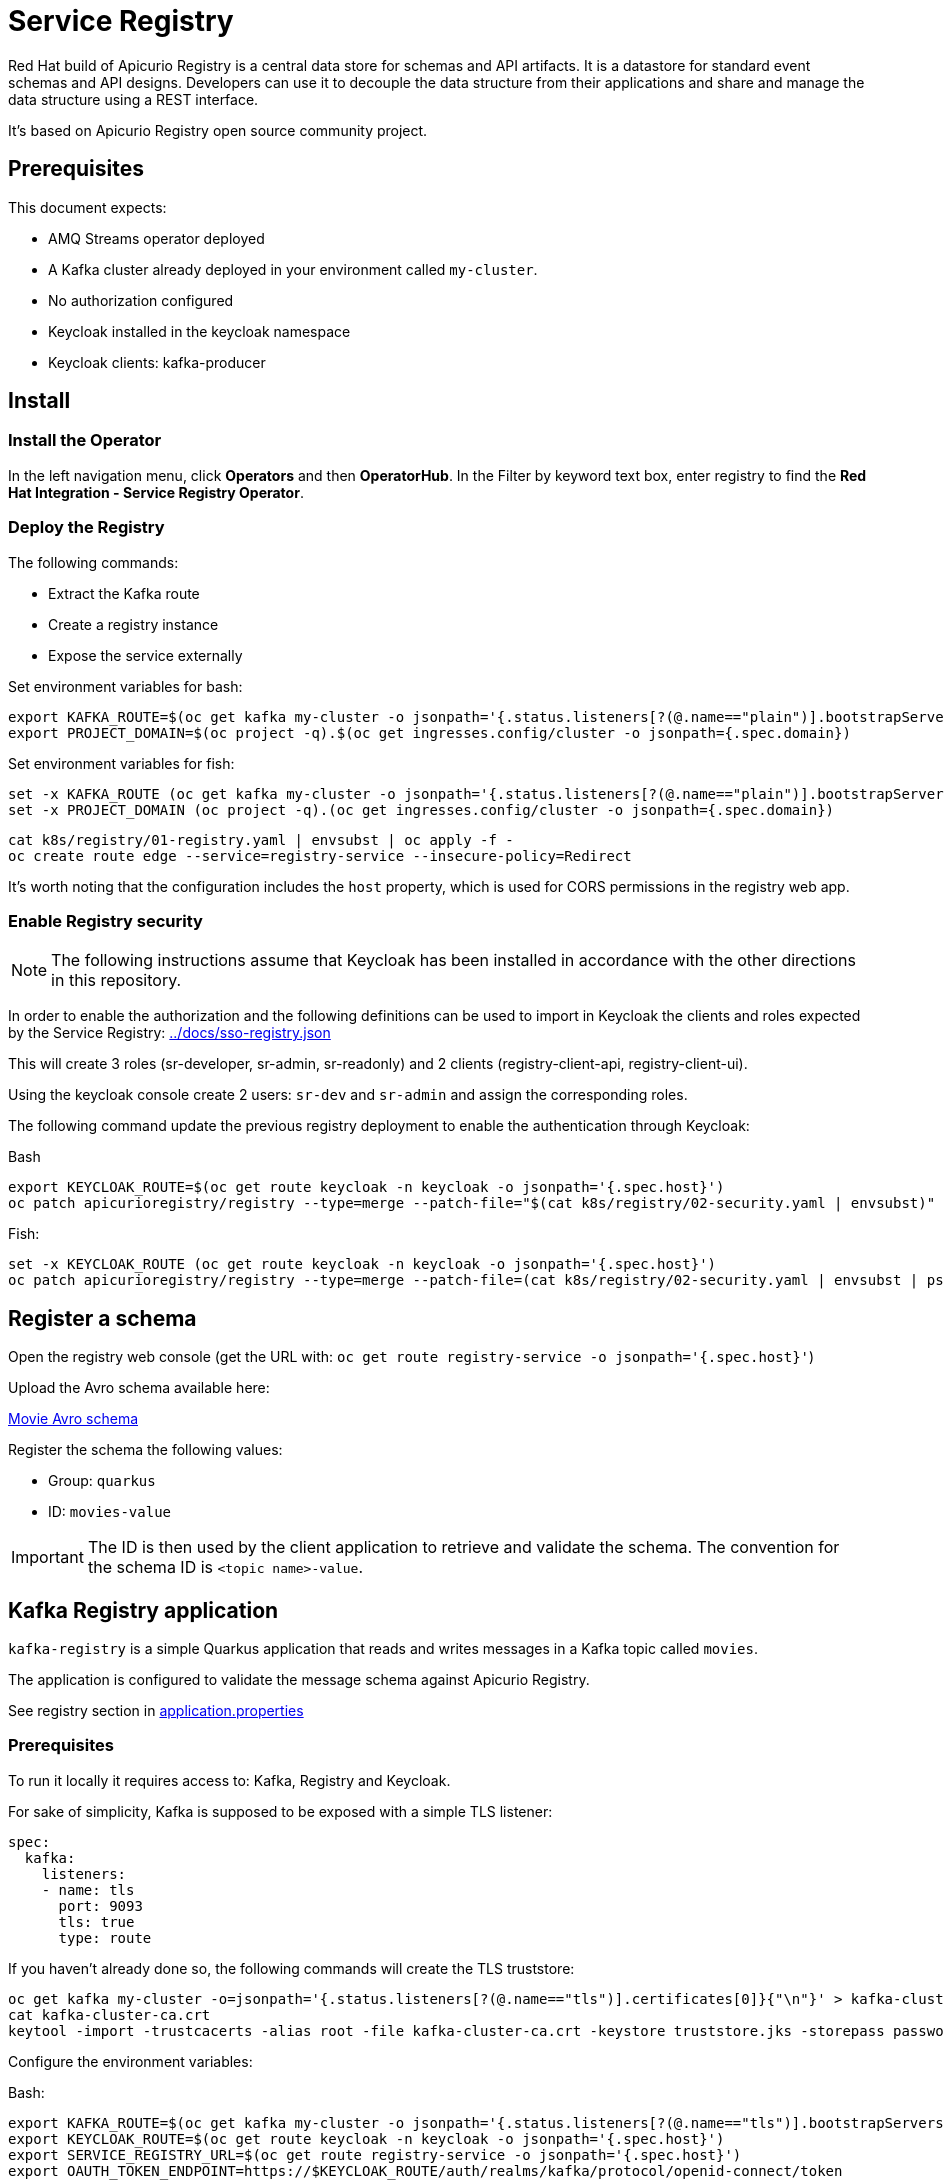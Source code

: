 = Service Registry

Red Hat build of Apicurio Registry is a central data store for schemas and API artifacts. It is a datastore for standard event schemas and API designs. Developers can use it to decouple the data structure from their applications and share and manage the data structure using a REST interface.

It's based on Apicurio Registry open source community project.

== Prerequisites

This document expects:

* AMQ Streams operator deployed
* A Kafka cluster already deployed in your environment called `my-cluster`.
* No authorization configured
* Keycloak installed in the keycloak namespace
* Keycloak clients: kafka-producer 

== Install 

=== Install the Operator

In the left navigation menu, click *Operators* and then *OperatorHub*.
In the Filter by keyword text box, enter registry to find the *Red Hat Integration - Service Registry Operator*.

=== Deploy the Registry

The following commands:

* Extract the Kafka route
* Create a registry instance
* Expose the service externally

Set environment variables for bash:

[source,shell]
----
export KAFKA_ROUTE=$(oc get kafka my-cluster -o jsonpath='{.status.listeners[?(@.name=="plain")].bootstrapServers}')
export PROJECT_DOMAIN=$(oc project -q).$(oc get ingresses.config/cluster -o jsonpath={.spec.domain})
----

Set environment variables for fish:

[source,shell]
----
set -x KAFKA_ROUTE (oc get kafka my-cluster -o jsonpath='{.status.listeners[?(@.name=="plain")].bootstrapServers}')
set -x PROJECT_DOMAIN (oc project -q).(oc get ingresses.config/cluster -o jsonpath={.spec.domain})
----

[source,shell]
----
cat k8s/registry/01-registry.yaml | envsubst | oc apply -f -
oc create route edge --service=registry-service --insecure-policy=Redirect
----

It's worth noting that the configuration includes the `host` property, which is used for CORS permissions in the registry web app.

=== Enable Registry security

NOTE: The following instructions assume that Keycloak has been installed in accordance with the other directions in this repository.

In order to enable the authorization and the following definitions can be used to import in Keycloak the clients and roles expected by the Service Registry: link:../docs/sso-registry.json[]

This will create 3 roles (sr-developer, sr-admin, sr-readonly) and 2 clients (registry-client-api, registry-client-ui).

Using the keycloak console create 2 users: `sr-dev` and `sr-admin` and assign the corresponding roles.

The following command update the previous registry deployment to enable the authentication through Keycloak:

Bash

[source,shell]
----
export KEYCLOAK_ROUTE=$(oc get route keycloak -n keycloak -o jsonpath='{.spec.host}')
oc patch apicurioregistry/registry --type=merge --patch-file="$(cat k8s/registry/02-security.yaml | envsubst)"
----

Fish:

[source,shell]
----
set -x KEYCLOAK_ROUTE (oc get route keycloak -n keycloak -o jsonpath='{.spec.host}')
oc patch apicurioregistry/registry --type=merge --patch-file=(cat k8s/registry/02-security.yaml | envsubst | psub)
----

== Register a schema

Open the registry web console (get the URL with: `oc get route registry-service -o jsonpath='{.spec.host}'`)

Upload the Avro schema available here:

link:../kafka-registry/src/main/avro/movie.avsc[Movie Avro schema]

Register the schema the following values:

* Group: `quarkus`
* ID: `movies-value`

IMPORTANT: The ID is then used by the client application to retrieve and validate the schema. 
The convention for the schema ID is `<topic name>-value`. 

== Kafka Registry application

`kafka-registry` is a simple Quarkus application that reads and writes messages in a Kafka topic called `movies`.

The application is configured to validate the message schema against Apicurio Registry.

See registry section in link:../kafka-registry/src/main/resources/application.properties[application.properties]

=== Prerequisites

To run it locally it requires access to: Kafka, Registry and Keycloak.

For sake of simplicity, Kafka is supposed to be exposed with a simple TLS listener:

[source,yaml]
----
spec:
  kafka:
    listeners:
    - name: tls
      port: 9093
      tls: true
      type: route
----

If you haven't already done so, the following commands will create the TLS truststore:

[source,shell]
----
oc get kafka my-cluster -o=jsonpath='{.status.listeners[?(@.name=="tls")].certificates[0]}{"\n"}' > kafka-cluster-ca.crt
cat kafka-cluster-ca.crt
keytool -import -trustcacerts -alias root -file kafka-cluster-ca.crt -keystore truststore.jks -storepass password -noprompt
----

Configure the environment variables:

Bash:

[#env-script]
[source,shell]
----
export KAFKA_ROUTE=$(oc get kafka my-cluster -o jsonpath='{.status.listeners[?(@.name=="tls")].bootstrapServers}')
export KEYCLOAK_ROUTE=$(oc get route keycloak -n keycloak -o jsonpath='{.spec.host}')
export SERVICE_REGISTRY_URL=$(oc get route registry-service -o jsonpath='{.spec.host}')
export OAUTH_TOKEN_ENDPOINT=https://$KEYCLOAK_ROUTE/auth/realms/kafka/protocol/openid-connect/token
export CLIENT_ID=kafka-producer
export CLIENT_SECRET=kafka-producer-secret
----

Fish:

[#env-script]
[source,shell]
----
set -x KAFKA_ROUTE (oc get kafka my-cluster -o jsonpath='{.status.listeners[?(@.name=="tls")].bootstrapServers}')
set -x KEYCLOAK_ROUTE (oc get route keycloak -n keycloak -o jsonpath='{.spec.host}')
set -x SERVICE_REGISTRY_URL (oc get route registry-service -o jsonpath='{.spec.host}')
set -x OAUTH_TOKEN_ENDPOINT https://$KEYCLOAK_ROUTE/auth/realms/kafka/protocol/openid-connect/token
set -x CLIENT_ID kafka-producer
set -x CLIENT_SECRET kafka-producer-secret
----

=== Run application version 1

To simulate the release of application version 1, the following command will compile the current application (uber-jar) which relies on the Avro schema version 1:

[source,shell]
----
cd kafka-registry
mvn package -Dquarkus.package.type=uber-jar
java -Dquarkus.http.port=8090 -jar target/kafka-registry-1.0.1-SNAPSHOT-runner.jar
----

In another terminal, launch the consumer version 1:

[source,shell]
----
curl -N http://localhost:8090/consumed-movies
----

=== Update the schema

Edit link:../kafka-registry/src/main/avro/movie.avsc[movie avro schema] and add the following snippet after `year` field.

[source,json]
----
    ,{
        "name": "rating",
        "type": "int",
        "default": 0
    }
----

IMPORTANT: `default` annotation makes the field optional, preserving the _backward compatibility_.

Open the registry console and select the Movie schema:

. Enable all the rules: *validation*, *compatibility* and *integration*
+
image:images/registry-rules.png[artifact]

. Click *Upload new version*

=== Run application version 2

In this section, you will launch in parallel a new version of the application using the updated version of the schema. Since the schema is backward compatible the two application will be able to produce and consume messages in parallel.

. In order to let the new application consume messages in parallel with the previous release, you have to change the consumer group. In the 
 link:../kafka-registry/src/main/resources/application.properties[application.properties] add the following line:
+
----
mp.messaging.incoming.movies-from-kafka.group.id=registry-2
----


. Open a new terminal and switch to repository root folder

. Set the <<env-script,environment variable>>

. Launch Kafka Registry application in _dev mode_: `mvn -f kafka-registry/pom.xml quarkus:dev`

Launch the new consumer:

. Open a new terminal and launch the message consumer:
+
[source,shell]
----
curl -N http://localhost:8080/consumed-movies
----

. Open a new terminal and produce a message:
+
[source,shell]
----
curl --header "Content-Type: application/json" \
     --request POST \
     --data '{"title":"The Good, the Bad and the Ugly","year":1966,"rating":5}' \
     http://localhost:8080/movies
----

. Check the consumers behavior in their own terminal:

* In the version 1 (attached on port 8090) you should see the following line:
+
----
data:{"title": "The Good, the Bad and the Ugly", "year": 1966}
----

* In the version 2 (attached on port 8080) the log shows the rating information:
+
----
data:{"title": "The Good, the Bad and the Ugly", "year": 1966, "rating": 5}
----

. Produce a message through the version 1 application (port 8090):
+
[source,shell]
----
curl --header "Content-Type: application/json" \
     --request POST \
     --data '{"title":"Blade Runner","year":1982}' \
     http://localhost:8090/movies
----

. Check the consumers behavior in their own terminal:

* In the version 1 (attached on port 8090) you should see the following line:
+
----
data:{"title": "Blade Runner", "year": 1982}
----

* In the version 2 (attached on port 8080) the log shows the rating information:
+
----
data:{"title": "Blade Runner", "year": 1982, "rating": 0}
----

== Breaking change

In this section, you will make a breaking schema change and observe how the application reacts in this situation.

=== Upload a forward compatible schema

Edit link:../kafka-registry/src/main/avro/movie.avsc[movie avro schema] to remove the `default` definition. The rating field should resemble the following snippet:

[source,json]
----
    ,{
        "name": "rating",
        "type": "int"
    }
----

Open the registry console and select the Movie schema:

. Disable *compatibility*  rule (or switch to `forward`)

. Upload the previously updated schema 

=== Launch application version 1

If you have stopped the application version 1, make sure that the environment variables are set and run it again:

[source,shell]
----
java -Dquarkus.http.port=8090 -jar target/kafka-registry-1.0.1-SNAPSHOT-runner.jar
----

In another terminal window, run the consumer. If you already have an open terminal for that purpose, you can reuse it. Check if the curl command is still running otherwise:

[source,shell]
----
curl -N http://localhost:8090/consumed-movies
----

=== Launch application version 2

If you have stopped the quarkus dev mode, run it again in its own terminal window.

In another terminal window, run the consumer for the version 2. If you already have an open terminal for that purpose, you can reuse it. Check if the curl command is still running otherwise:

[source,shell]
----
curl -N http://localhost:8080/consumed-movies
----

=== Produce a message in version 2

Open a new terminal and produce a message:

[source,shell]
----
curl --header "Content-Type: application/json" \
     --request POST \
     --data '{"title":"The Good, the Bad and the Ugly","year":1966,"rating":5}' \
     http://localhost:8080/movies
----

Examine the logs of the consumers on their respective windows. You should observe that both were successfully able to consume the messages, and handle the data they were designed to read.

=== Produce a message in version 1

Now trigger the producer for the application version 1:

[source,shell]
----
curl --header "Content-Type: application/json" \
     --request POST \
     --data '{"title":"Blade Runner","year":1982}' \
     http://localhost:8090/movies
----

In the application version 1 terminal, you will get the following error:

[source,shell]
----
SRMSG18260: Unable to recover from the serialization failure (topic: movies), configure a SerializationFailureHandler to recover from errors.: java.lang.IndexOutOfBoundsException: Invalid index: 2
----

Why did this happen? The serializer attempts to utilize the latest schema from the registry, but it is unable to determine how to set the `rating' field (no more default definition), so it has to fail!

You can try to remove the `year` field and repeat the tests.

== Conclusions

Finally, you can close all pending processes and draw the conclusions: the registry is a powerful tool that keep the topics content healthy:

- Producers are prevented to generate inconsistent messages.
- Consumers are quite tolerant to changes as long as can get the required information.
- The Registry is the single source of truth for your client applications, developers can retrieve the latest artifacts, designated users can govern the schema evolution (public contract).

== Appendix

=== Dirty topic

It might happen that you are not able to reproduce a previous testing scenario, because some erroneous sequence of actions caused the `movies` topic to have an inconsistent message that cannot be consumed. In such cases, the quick solution is to stop the running clients and delete the topic:

[source,shell]
----
oc delete kt movies
----

=== Schema automatic download

It's possible to configure maven to automatically retrieve the artifact from the repository:

[source,xmls]
----
<plugin>
  <groupId>io.apicurio</groupId>
  <artifactId>apicurio-registry-maven-plugin</artifactId>
  <version>2.4.4.Final</version>
  <executions>
      <execution>
        <phase>generate-sources</phase>
        <goals>
            <goal>download</goal> 
        </goals>
        <configuration>
            <registryUrl>https://<REGISTRY_DOMAIN>/apis/registry/v2</registryUrl>
            <authServerUrl>https://<KEYCLOAK_DOMAIN>/auth/realms/kafka/protocol/openid-connect/token</authServerUrl>
            <clientId>kafka-producer</clientId>
            <clientSecret>kafka-producer-secret</clientSecret>
            <artifacts>
                <artifact>
                    <groupId>quarkus</groupId>
                    <artifactId>movies-value</artifactId>
                    <file>${project.basedir}/src/main/avro/movie.avsc</file>
                    <overwrite>true</overwrite>
                </artifact>
            </artifacts>
        </configuration>
    </execution>
  </executions>
</plugin>
----

=== External References

* https://quarkus.io/version/2.13/guides/kafka-schema-registry-avro[Quarkus tutorial]
* https://access.redhat.com/documentation/en-us/red_hat_build_of_apicurio_registry/2.4/html-single/apicurio_registry_user_guide/index#registry-serdes-config-props_registry[Apicurio doc - Serde configurtation]
* https://github.com/Apicurio/apicurio-registry/issues/1592#issuecomment-870495742[Clarification on the lookup mechanism]